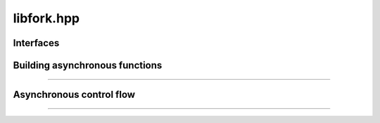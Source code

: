 libfork.hpp
=====================

.. doxygenfile:: libfork.hpp
    :sections: briefdescription detaileddescription


Interfaces
-------------------------

.. doxygenconcept:: lf::stateless


.. doxygenconcept:: lf::thread_context


.. doxygenconcept:: lf::scheduler


Building asynchronous functions
--------------------------------

.. doxygenclass:: lf::task
    :members:
    :undoc-members:


.. doxygenfunction:: lf::fn

.. doxygenfunction:: lf::mem_fn

-------------------------

.. doxygenstruct:: lf::async_fn
    :members:
    :undoc-members:

.. doxygenstruct:: lf::async_mem_fn
    :members:
    :undoc-members:


Asynchronous control flow
----------------------------

.. doxygenvariable:: lf::fork

.. doxygenvariable:: lf::call

.. doxygenvariable:: lf::join

.. doxygenfunction:: lf::sync_wait(S &&scheduler, async_fn<F> async_function, Args&&... args)

.. doxygenfunction:: lf:: sync_wait(S &&scheduler, async_mem_fn<F> async_member_function, Self &self, Args&&... args)

---------------------------

.. doxygenenum:: lf::tag

.. doxygenstruct:: lf::bind_task
    :members:
    :undoc-members:


